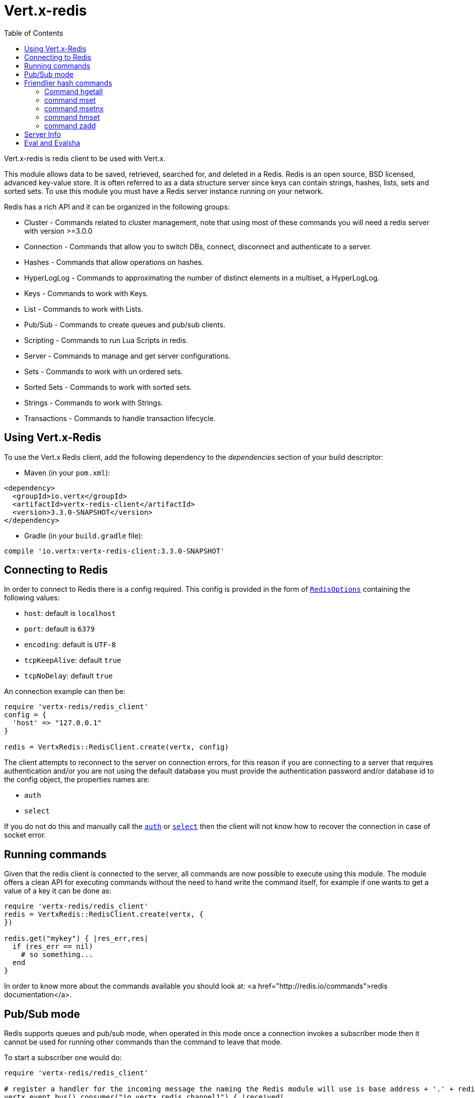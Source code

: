= Vert.x-redis
:toc: left

Vert.x-redis is redis client to be used with Vert.x.

This module allows data to be saved, retrieved, searched for, and deleted in a Redis. Redis is an open source, BSD
licensed, advanced key-value store. It is often referred to as a data structure server since keys can contain
strings, hashes, lists, sets and sorted sets. To use this module you must have a Redis server instance running on
your network.

Redis has a rich API and it can be organized in the following groups:

* Cluster - Commands related to cluster management, note that using most of these commands you will need a redis server with version &gt;=3.0.0
* Connection - Commands that allow you to switch DBs, connect, disconnect and authenticate to a server.
* Hashes - Commands that allow operations on hashes.
* HyperLogLog - Commands to approximating the number of distinct elements in a multiset, a HyperLogLog.
* Keys - Commands to work with Keys.
* List - Commands to work with Lists.
* Pub/Sub - Commands to create queues and pub/sub clients.
* Scripting - Commands to run Lua Scripts in redis.
* Server - Commands to manage and get server configurations.
* Sets - Commands to work with un ordered sets.
* Sorted Sets - Commands to work with sorted sets.
* Strings - Commands to work with Strings.
* Transactions - Commands to handle transaction lifecycle.

== Using Vert.x-Redis

To use the Vert.x Redis client, add the following dependency to the _dependencies_ section of your build descriptor:

* Maven (in your `pom.xml`):

[source,xml,subs="+attributes"]
----
<dependency>
  <groupId>io.vertx</groupId>
  <artifactId>vertx-redis-client</artifactId>
  <version>3.3.0-SNAPSHOT</version>
</dependency>
----

* Gradle (in your `build.gradle` file):

[source,groovy,subs="+attributes"]
----
compile 'io.vertx:vertx-redis-client:3.3.0-SNAPSHOT'
----

== Connecting to Redis

In order to connect to Redis there is a config required. This config is provided in the form of `link:../dataobjects.html#RedisOptions[RedisOptions]`
containing the following values:

* `host`: default is `localhost`
* `port`: default is `6379`
* `encoding`: default is `UTF-8`
* `tcpKeepAlive`: default `true`
* `tcpNoDelay`: default `true`

An connection example can then be:

[source,ruby]
----
require 'vertx-redis/redis_client'
config = {
  'host' => "127.0.0.1"
}

redis = VertxRedis::RedisClient.create(vertx, config)

----

The client attempts to reconnect to the server on connection errors, for this reason if you are connecting to a server
that requires authentication and/or you are not using the default database you must provide the authentication
password and/or database id to the config object, the properties names are:

* `auth`
* `select`

If you do not do this and manually call the `link:../../yardoc/VertxRedis/RedisClient.html#auth-instance_method[auth]`
or `link:../../yardoc/VertxRedis/RedisClient.html#select-instance_method[select]` then the client will not know how to recover
the connection in case of socket error.

== Running commands

Given that the redis client is connected to the server, all commands are now possible to execute using this module.
The module offers a clean API for executing commands without the need to hand write the command itself, for example
if one wants to get a value of a key it can be done as:

[source,ruby]
----
require 'vertx-redis/redis_client'
redis = VertxRedis::RedisClient.create(vertx, {
})

redis.get("mykey") { |res_err,res|
  if (res_err == nil)
    # so something...
  end
}

----

In order to know more about the commands available you should look at: <a href="http://redis.io/commands">redis documentation</a>.

== Pub/Sub mode

Redis supports queues and pub/sub mode, when operated in this mode once a connection invokes a subscriber mode then
it cannot be used for running other commands than the command to leave that mode.

To start a subscriber one would do:

[source,ruby]
----
require 'vertx-redis/redis_client'

# register a handler for the incoming message the naming the Redis module will use is base address + '.' + redis channel
vertx.event_bus().consumer("io.vertx.redis.channel1") { |received|
  # do whatever you need to do with your message
  value = received.body()['value']
  # the value is a JSON doc with the following properties
  # channel - The channel to which this message was sent
  # pattern - Pattern is present if you use psubscribe command and is the pattern that matched this message channel
  # message - The message payload
}

redis = VertxRedis::RedisClient.create(vertx, {
})

redis.subscribe("channel1") { |res_err,res|
  if (res_err == nil)
    # so something...
  end
}

----

And from another place in the code publish messages to the queue:

[source,ruby]
----
require 'vertx-redis/redis_client'

redis = VertxRedis::RedisClient.create(vertx, {
})

redis.publish("channel1", "Hello World!") { |res_err,res|
  if (res_err == nil)
    # so something...
  end
}

----

== Friendlier hash commands

Most Redis commands take a single String or an Array of Strings as arguments, and replies are sent back as a single
String or an Array of Strings. When dealing with hash values, there are a couple of useful exceptions to this.

=== Command hgetall

The reply from an hgetall command will be converted into a JSON Object. That way you can interact with the responses
using JSON syntax which is handy for the EventBus communication.

=== command mset

Multiple values in a hash can be set by supplying an object. Note however that key and value will be coerced to
strings.

----
{
  keyName: "value",
  otherKeyName: "other value"
}
----

=== command msetnx

Multiple values in a hash can be set by supplying an object. Note however that key and value will be coerced to
strings.

----
{
  keyName: "value",
  otherKeyName: "other value"
}
----

=== command hmset

Multiple values in a hash can be set by supplying an object. Note however that key and value will be coerced to
strings.

----
{
  keyName: "value",
  otherKeyName: "other value"
}
----

=== command zadd
Multiple values in a hash can be set by supplying an object. Note however that key and value will be coerced to
strings.

----
{
  score: "member",
  otherScore: "other member"
}
----

== Server Info

In order to make it easier to work with the info response you don't need to parse the data yourself and the module
will return it in a easy to understand JSON format. The format is as follows: A JSON object for each section filled
with properties that belong to that section. If for some reason there is no section the properties will be visible
at the top level object.

----
{
  server: {
    redis_version: "2.5.13",
    redis_git_sha1: "2812b945",
    redis_git_dirty: "0",
    os: "Linux 2.6.32.16-linode28 i686",
    arch_bits: "32",
    multiplexing_api: "epoll",
    gcc_version: "4.4.1",
    process_id: "8107",
    ...
  },
  memory: {...},
  client: {...},
  ...
}
----

== Eval and Evalsha

Eval and Evalsha commands are special due to its return value can be any type. Vert.x is built on top of Java and the
language adheres to strong typing so returning any type turns to be problematic since we want to avoid having `Object`
type being used. The reason to avoid the type `Object` is that we also are polyglot and the conversion between
languages would become rather complicated and hard to implement. For all these reasons the commands eval and evalsha
will always return a JsonArray, even for example for scripts such as:

```
return 10
```

In this case the return value will be a json array with the value 10 on index 0.
